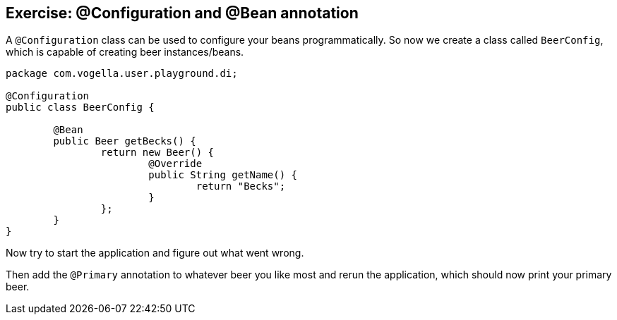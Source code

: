 == Exercise: @Configuration and @Bean annotation

A `@Configuration` class can be used to configure your beans programmatically.
So now we create a class called `BeerConfig`, which is capable of creating beer instances/beans.

[source,java]
----
package com.vogella.user.playground.di;

@Configuration
public class BeerConfig {
	
	@Bean
	public Beer getBecks() {
		return new Beer() {
			@Override
			public String getName() {
				return "Becks";
			}
		};
	}
}
----

Now try to start the application and figure out what went wrong.

Then add the `@Primary` annotation to whatever beer you like most and rerun the application, which should now print your primary beer.
